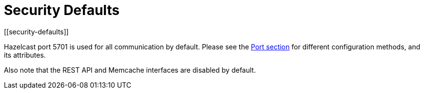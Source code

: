 = Security Defaults
[[security-defaults]]

Hazelcast port 5701 is used for all communication by default. Please see the
xref:clusters:network-configuration.adoc#port[Port section]
for different configuration methods, and its attributes.

Also note that the REST API and Memcache interfaces are disabled by default.